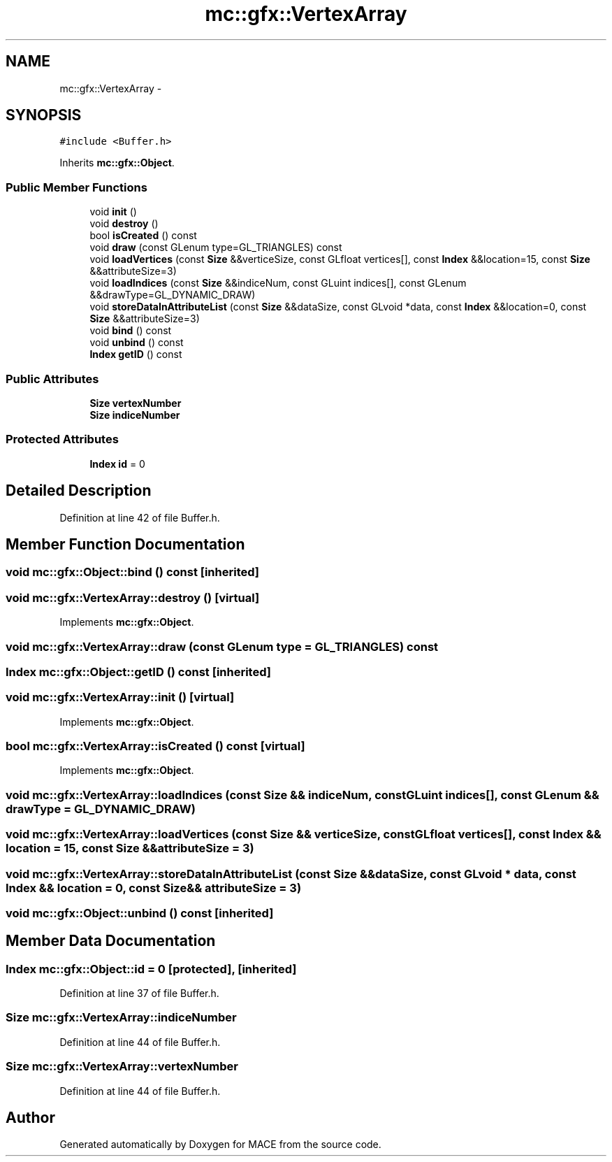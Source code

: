 .TH "mc::gfx::VertexArray" 3 "Fri Nov 25 2016" "Version Alpha" "MACE" \" -*- nroff -*-
.ad l
.nh
.SH NAME
mc::gfx::VertexArray \- 
.SH SYNOPSIS
.br
.PP
.PP
\fC#include <Buffer\&.h>\fP
.PP
Inherits \fBmc::gfx::Object\fP\&.
.SS "Public Member Functions"

.in +1c
.ti -1c
.RI "void \fBinit\fP ()"
.br
.ti -1c
.RI "void \fBdestroy\fP ()"
.br
.ti -1c
.RI "bool \fBisCreated\fP () const "
.br
.ti -1c
.RI "void \fBdraw\fP (const GLenum type=GL_TRIANGLES) const "
.br
.ti -1c
.RI "void \fBloadVertices\fP (const \fBSize\fP &&verticeSize, const GLfloat vertices[], const \fBIndex\fP &&location=15, const \fBSize\fP &&attributeSize=3)"
.br
.ti -1c
.RI "void \fBloadIndices\fP (const \fBSize\fP &&indiceNum, const GLuint indices[], const GLenum &&drawType=GL_DYNAMIC_DRAW)"
.br
.ti -1c
.RI "void \fBstoreDataInAttributeList\fP (const \fBSize\fP &&dataSize, const GLvoid *data, const \fBIndex\fP &&location=0, const \fBSize\fP &&attributeSize=3)"
.br
.ti -1c
.RI "void \fBbind\fP () const "
.br
.ti -1c
.RI "void \fBunbind\fP () const "
.br
.ti -1c
.RI "\fBIndex\fP \fBgetID\fP () const "
.br
.in -1c
.SS "Public Attributes"

.in +1c
.ti -1c
.RI "\fBSize\fP \fBvertexNumber\fP"
.br
.ti -1c
.RI "\fBSize\fP \fBindiceNumber\fP"
.br
.in -1c
.SS "Protected Attributes"

.in +1c
.ti -1c
.RI "\fBIndex\fP \fBid\fP = 0"
.br
.in -1c
.SH "Detailed Description"
.PP 
Definition at line 42 of file Buffer\&.h\&.
.SH "Member Function Documentation"
.PP 
.SS "void mc::gfx::Object::bind () const\fC [inherited]\fP"

.SS "void mc::gfx::VertexArray::destroy ()\fC [virtual]\fP"

.PP
Implements \fBmc::gfx::Object\fP\&.
.SS "void mc::gfx::VertexArray::draw (const GLenum type = \fCGL_TRIANGLES\fP) const"

.SS "\fBIndex\fP mc::gfx::Object::getID () const\fC [inherited]\fP"

.SS "void mc::gfx::VertexArray::init ()\fC [virtual]\fP"

.PP
Implements \fBmc::gfx::Object\fP\&.
.SS "bool mc::gfx::VertexArray::isCreated () const\fC [virtual]\fP"

.PP
Implements \fBmc::gfx::Object\fP\&.
.SS "void mc::gfx::VertexArray::loadIndices (const \fBSize\fP && indiceNum, const GLuint indices[], const GLenum && drawType = \fCGL_DYNAMIC_DRAW\fP)"

.SS "void mc::gfx::VertexArray::loadVertices (const \fBSize\fP && verticeSize, const GLfloat vertices[], const \fBIndex\fP && location = \fC15\fP, const \fBSize\fP && attributeSize = \fC3\fP)"

.SS "void mc::gfx::VertexArray::storeDataInAttributeList (const \fBSize\fP && dataSize, const GLvoid * data, const \fBIndex\fP && location = \fC0\fP, const \fBSize\fP && attributeSize = \fC3\fP)"

.SS "void mc::gfx::Object::unbind () const\fC [inherited]\fP"

.SH "Member Data Documentation"
.PP 
.SS "\fBIndex\fP mc::gfx::Object::id = 0\fC [protected]\fP, \fC [inherited]\fP"

.PP
Definition at line 37 of file Buffer\&.h\&.
.SS "\fBSize\fP mc::gfx::VertexArray::indiceNumber"

.PP
Definition at line 44 of file Buffer\&.h\&.
.SS "\fBSize\fP mc::gfx::VertexArray::vertexNumber"

.PP
Definition at line 44 of file Buffer\&.h\&.

.SH "Author"
.PP 
Generated automatically by Doxygen for MACE from the source code\&.
